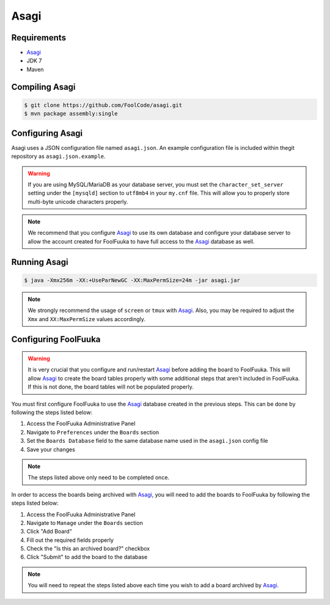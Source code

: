 Asagi
=====

Requirements
------------

* `Asagi`_
* JDK 7
* Maven

Compiling Asagi
---------------

.. code-block:: sh

    $ git clone https://github.com/FoolCode/asagi.git
    $ mvn package assembly:single


Configuring Asagi
-----------------

Asagi uses a JSON configuration file named ``asagi.json``. An example configuration file is included within
thegit repository as ``asagi.json.example``.

.. warning::

    If you are using MySQL/MariaDB as your database server, you must set the ``character_set_server`` setting
    under the ``[mysqld]`` section to ``utf8mb4`` in your ``my.cnf`` file. This will allow you to properly
    store multi-byte unicode characters properly.

.. note::

    We recommend that you configure `Asagi`_ to use its own database and configure your database server to
    allow the account created for FoolFuuka to have full access to the `Asagi`_ database as well.


Running Asagi
-------------

.. code-block:: sh

    $ java -Xmx256m -XX:+UseParNewGC -XX:MaxPermSize=24m -jar asagi.jar

.. note::

    We strongly recommend the usage of ``screen`` or ``tmux`` with `Asagi`_. Also, you may be required to
    adjust the ``Xmx`` and ``XX:MaxPermSize`` values accordingly.


Configuring FoolFuuka
---------------------

.. warning::

    It is very crucial that you configure and run/restart `Asagi`_ before adding the board to FoolFuuka.
    This will allow `Asagi`_ to create the board tables properly with some additional steps that aren't
    included in FoolFuuka. If this is not done, the board tables will not be populated properly.

You must first configure FoolFuuka to use the `Asagi`_ database created in the previous steps. This can
be done by following the steps listed below:

1) Access the FoolFuuka Administrative Panel
2) Navigate to ``Preferences`` under the ``Boards`` section
3) Set the ``Boards Database`` field to the same database name used in the ``asagi.json`` config file
4) Save your changes

.. note::

    The steps listed above only need to be completed once.

In order to access the boards being archived with `Asagi`_, you will need to add the boards to FoolFuuka
by following the steps listed below:

1) Access the FoolFuuka Administrative Panel
2) Navigate to ``Manage`` under the ``Boards`` section
3) Click "Add Board"
4) Fill out the required fields properly
5) Check the "Is this an archived board?" checkbox
6) Click "Submit" to add the board to the database

.. note::

    You will need to repeat the steps listed above each time you wish to add a board archived by `Asagi`_.


.. _Asagi: https://github.com/FoolCode/asagi
